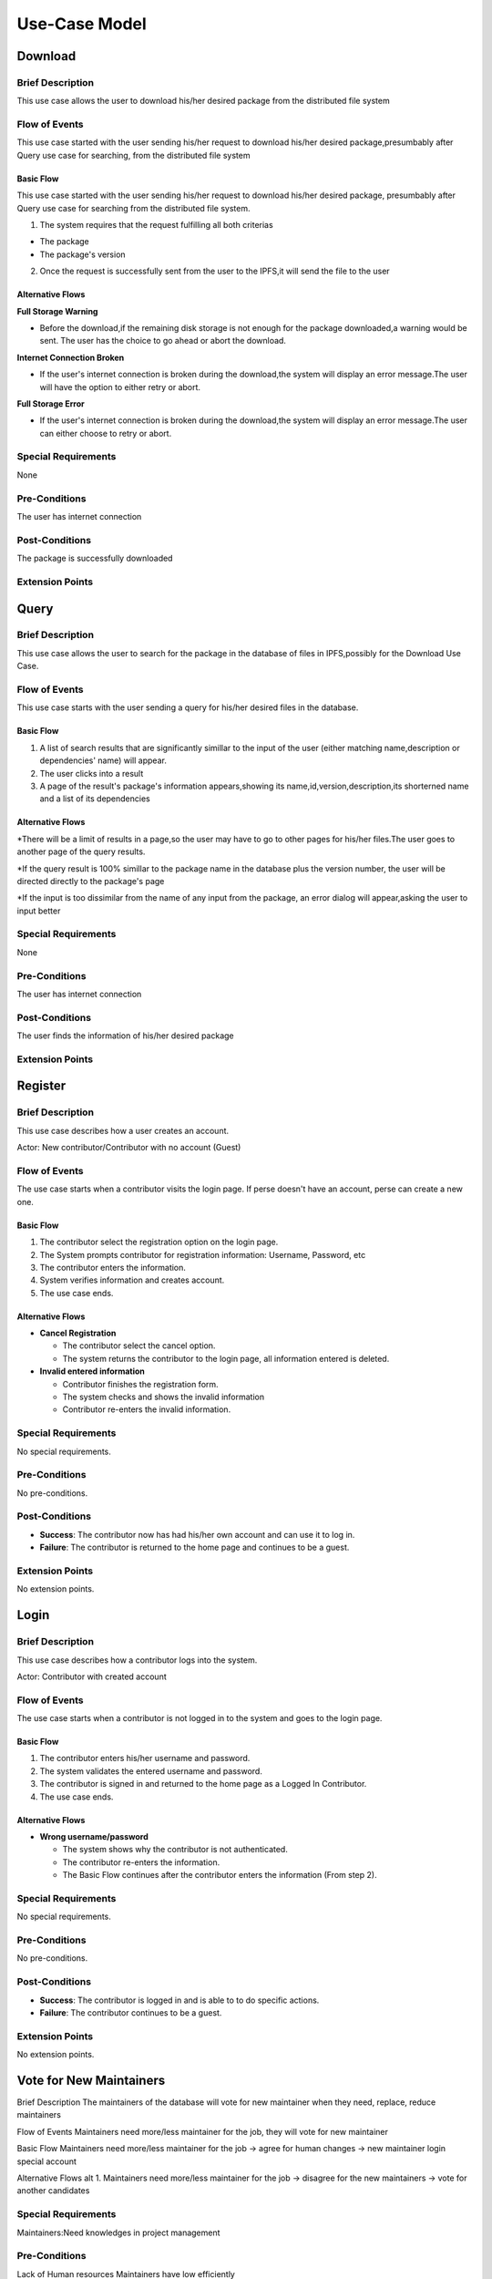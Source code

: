 Use-Case Model
==============

.. uml::

   actor User
   actor Contributor
   actor Maintainer
   actor "Distributed File System" as IPFS

   usecase Download
   usecase Query

   usecase Register
   usecase Login
   usecase "Vote for New Maintainers" as Vote

   usecase "Propose Package Update" as Propose
   usecase "Check against Conflicts" as Check
   usecase "Review Proposal" as Review
   usecase Update

   User --> Query
   User --> Download
   Download --> IPFS

   Maintainer --> Vote
   Vote ..> Login : <<include>>

   Maintainer --|> Contributor
   Contributor --> Register

   Contributor --> Propose
   Propose ..> Login : <<include>>
   Propose ..> Check : <<include>>

   Maintainer --> Review
   Review ..> Login : <<include>>

   Update ..> Review : <<extend>>
   Update ..> Check : <<include>>
   Update --> IPFS

Download
--------

Brief Description
^^^^^^^^^^^^^^^^^
This use case allows the user to download his/her desired package from the distributed file system 

Flow of Events
^^^^^^^^^^^^^^
This use case started with the user sending his/her request to download his/her desired package,presumbably after Query use case for searching, from the distributed file system

Basic Flow
""""""""""
This use case started with the user sending his/her request to download his/her desired package, presumbably after Query use case for searching from the distributed file system.

1. The system requires that the request fulfilling all both criterias

*  The package
*  The package's version

2. Once the request is successfully sent from the user to the IPFS,it will send the file to the user

Alternative Flows
"""""""""""""""""
**Full Storage Warning**

* Before the download,if the remaining disk storage is not enough for the package downloaded,a warning would be sent. The user has the choice to go ahead or abort the download.

**Internet Connection Broken**

* If the user's internet connection is broken during the download,the system will display an error message.The user will have the option to either retry or abort.

**Full Storage Error**

* If the user's internet connection is broken during the download,the system will display an error message.The user can either choose to retry or abort.

Special Requirements
^^^^^^^^^^^^^^^^^^^^
None

Pre-Conditions
^^^^^^^^^^^^^^
The user has internet connection

Post-Conditions
^^^^^^^^^^^^^^^
The package is successfully downloaded

Extension Points
^^^^^^^^^^^^^^^^

Query
-----

Brief Description
^^^^^^^^^^^^^^^^^
This use case allows the user to search for the package in the database of files in IPFS,possibly for the Download Use Case.

Flow of Events
^^^^^^^^^^^^^^
This use case starts with the user sending a query for his/her desired files in the database. 

Basic Flow
""""""""""
1. A list of search results that are significantly simillar to the input of the user (either matching name,description or dependencies' name) will appear.
2. The user clicks into a result
3. A page of the result's package's information appears,showing its name,id,version,description,its shorterned name and a list of its dependencies

Alternative Flows
"""""""""""""""""
*There will be a limit of results in a page,so the user may have to go to other pages for his/her files.The user goes to another page of the query results.

*If the query result is 100% simillar to the package name in the database plus the version number, the user will be directed directly to the package's page

*If the input is too dissimilar from the name of any input from the package, an error dialog will appear,asking the user to input better

Special Requirements
^^^^^^^^^^^^^^^^^^^^
None

Pre-Conditions
^^^^^^^^^^^^^^
The user has internet connection

Post-Conditions
^^^^^^^^^^^^^^^
The user finds the information of his/her desired package

Extension Points
^^^^^^^^^^^^^^^^

Register
--------

Brief Description
^^^^^^^^^^^^^^^^^

This use case describes how a user creates an account.

Actor: New contributor/Contributor with no account (Guest)

Flow of Events
^^^^^^^^^^^^^^

The use case starts when a contributor visits the login page.
If perse doesn't have an account, perse can create a new one.

Basic Flow
""""""""""

1. The contributor select the registration option on the login page.
2. The System prompts contributor for registration information: Username, Password, etc
3. The contributor enters the information.
4. System verifies information and creates account.
5. The use case ends.

Alternative Flows
"""""""""""""""""

* **Cancel Registration**

  * The contributor select the cancel option.
  * The system returns the contributor to the login page, all information entered is deleted.

* **Invalid entered information**

  * Contributor finishes the registration form.
  * The system checks and shows the invalid information
  * Contributor re-enters the invalid information.

Special Requirements
^^^^^^^^^^^^^^^^^^^^

No special requirements.

Pre-Conditions
^^^^^^^^^^^^^^

No pre-conditions.

Post-Conditions
^^^^^^^^^^^^^^^

* **Success**: The contributor now has had his/her own account and can use it to log in.
* **Failure**: The contributor is returned to the home page and continues to be a guest.

Extension Points
^^^^^^^^^^^^^^^^

No extension points.

Login
-----

Brief Description
^^^^^^^^^^^^^^^^^

This use case describes how a contributor logs into the system.

Actor: Contributor with created account 

Flow of Events
^^^^^^^^^^^^^^

The use case starts when a contributor is not logged in to the system and goes to the login page. 

Basic Flow
""""""""""

1. The contributor enters his/her username and password.
2. The system validates the entered username and password.
3. The contributor is signed in and returned to the home page as a Logged In Contributor.
4. The use case ends.

Alternative Flows
"""""""""""""""""

* **Wrong username/password**

  * The system shows why the contributor is not authenticated.
  * The contributor re-enters the information.
  * The Basic Flow continues after the contributor enters the information (From step 2).

Special Requirements
^^^^^^^^^^^^^^^^^^^^

No special requirements.

Pre-Conditions
^^^^^^^^^^^^^^

No pre-conditions.

Post-Conditions
^^^^^^^^^^^^^^^

* **Success**: The contributor is logged in and is able to to do specific actions.
* **Failure**: The contributor continues to be a guest.

Extension Points
^^^^^^^^^^^^^^^^

No extension points.

Vote for New Maintainers
------------------------

Brief Description
The maintainers of the database will vote for new maintainer when they need, replace, reduce maintainers

Flow of Events
Maintainers need more/less maintainer for the job, they will vote for new maintainer

Basic Flow
Maintainers need more/less maintainer for the job -> agree for human changes -> new maintainer login special account

Alternative Flows
alt 1. Maintainers need more/less maintainer for the job -> disagree for the new maintainers -> vote for another candidates

Special Requirements
^^^^^^^^^^^^^^^^^^^^
Maintainers:Need knowledges in project management

Pre-Conditions
^^^^^^^^^^^^^^
Lack of Human resources
Maintainers have low efficiently

Post-Conditions
^^^^^^^^^^^^^^^
New Candidates voted to become maintainers

Extension Points
^^^^^^^^^^^^^^^^

Propose Package Update
----------------------

Brief Description
^^^^^^^^^^^^^^^^^

The use case allows the Contributor to creat a proposal for update
one or many distribution packages.  This includes adding, removing
and upgrading/downgrading them as appropriate by the situation.

Flow of Events
^^^^^^^^^^^^^^

Basic Flow
""""""""""

This use case starts when the Contributor wishes to create
a *Package Update Proposal*.

#. The system requests that the Contributor specify
   the name of packages to be updated.
#. Once the Contributor selects the package names, the system requests
   that the Contributor provide the :term:`release <Release>` to be pinned.
   The Contributor may leave the field blank to remove the package
   from the index.
#. The system notify the Maintainer to review the proposal,
   while at the same time automatically check for conflicts
   within the new set of distributions.
#. If the Maintainer request changes or the automated check fails,
   the previous step is repeated.

Alternative Flows
"""""""""""""""""

Requested Information Unavailable
   If, in the Basic Flow, no package name is provided, the system will
   display an error message.  The Contributor can choose to either
   cancel the operation or provide at least one package name.

Special Requirements
^^^^^^^^^^^^^^^^^^^^

None.

Pre-Conditions
^^^^^^^^^^^^^^

The Contributor must be logged onto the system before this use case begin.

Post-Conditions
^^^^^^^^^^^^^^^

Success: The new proposal is either dismissed or approved.

Failure: The system state is unchanged.

Extension Points
^^^^^^^^^^^^^^^^

None.

Check against Conflicts
-----------------------

Brief Description
^^^^^^^^^^^^^^^^^
This use case checks for the compatibility between the packages presuming the proposal is accepted.

Actor: Contributor

Flow of Events
^^^^^^^^^^^^^^
This use case starts when distribution packages are submitted by contributors.

Basic Flow
""""""""""
1. Packages being updated(file addition/upgrade/removal).
2. Proposals are reviewed and automatically checked.
3. System provides solutions(modifications) to make sure that new updates do not cause conflicts within the package index.
4. Use case ends.

Actor: Maintainer 

Alternative Flows
"""""""""""""""""
* The proposal is not accepted *
1. System warnings.
2. System detects a functioning set of installs,or at least an install set that satisfies all projects' stated requirements.
2. System provides the latest compatible version of the packages.  

Special Requirements
^^^^^^^^^^^^^^^^^^^^

Pre-Conditions
^^^^^^^^^^^^^^
Packages are downloaded.

Post-Conditions
^^^^^^^^^^^^^^^

Extension Points
^^^^^^^^^^^^^^^^

Review Proposal
---------------

Brief Description
^^^^^^^^^^^^^^^^^
This use case describes how a system decides to approve or dismiss proposals presuming it has them.
Actor: Maintainer
Actor: Contributor

Flow of Events
^^^^^^^^^^^^^^
Use case starts when a proposal is uploaded.

Basic Flow
"""""""""".
1. Contributor/Maintainer uploads proposals.
2. System checks the proposals.
3. System approves/dismisses proposals.

Alternative Flows
"""""""""""""""""

Special Requirements
^^^^^^^^^^^^^^^^^^^^

Pre-Conditions
^^^^^^^^^^^^^^
The contributor/maintainer has internet connection.

Post-Conditions
^^^^^^^^^^^^^^^

Extension Points
^^^^^^^^^^^^^^^^


Update
------

Brief Description
^^^^^^^^^^^^^^
This use case describes how an update operate.
Actor: Distributed File System 
Actor: Maintainer
Actor: Contributor

Flow of Events
^^^^^^^^^^^^^^ 
Use case start when a maintainer want to update package onto IFPS The maintainer review the packages proposed by the contributor The IFPS and maintainer will check for any conflict exist 
Basic Flow
"""""""""" 
The package will be checked against conflicts the contributor.
Next, the package will wait to be reviewed by the maintainer.
After that, the maintainer will decide to update the package to IFPS by schedule data, size, length, date of the update for the maintenance.After maintenance the maintainer will check for any conflicts, bugs maintain.

Alternative Flows
^^^^^^^^^^^^^^
Alt 1. The package will be checked against conflicts the contributor -> found conflicts -> the package is fixed by the contributor

alt 2. The package will wait to be reviewed by the maintainer -> the maintainer reject the package ->the package will not be updated -> the package is fixed by the contributor

alt 3. After maintenance, maintain any bug and conflicts -> the maintainer continue the maintenance -> the package will be fixed by the contributor and maintainer

Special Requirements
^^^^^^^^^^^^^^^^^^^^
Maintainers:
Contributor: have decent knowledges in HTML, SQL 

Pre-Conditions
^^^^^^^^^^^^^^
System need an update to increase performance
Bug, error founded

Post-Conditions
^^^^^^^^^^^^^^^
Minimal Guarantee: Bug, error reduced, maintenance update succesfully with no critical bug

Success Guarantee: BUg, error terminated, maintenance update succesfully

Extension Points
^^^^^^^^^^^^^^^^
